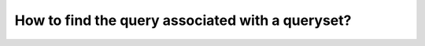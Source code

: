 How to find the query associated with a queryset?
++++++++++++++++++++++++++++++++++++++++++++++++++
